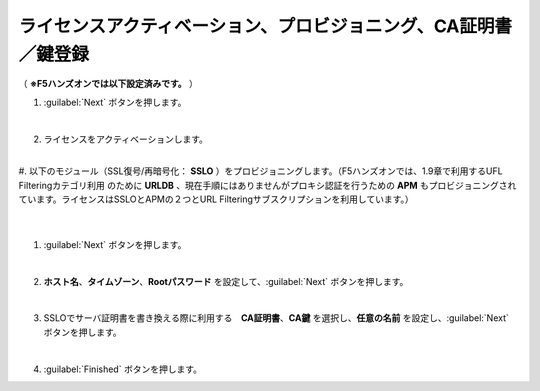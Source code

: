 ライセンスアクティベーション、プロビジョニング、CA証明書／鍵登録
=========================================================

（ **※F5ハンズオンでは以下設定済みです。** ） 

#. :guilabel:`Next` ボタンを押します。

   .. image:: images/mod3-1.png
   |  
#. ライセンスをアクティベーションします。
     |   
#. 以下のモジュール（SSL復号/再暗号化： **SSLO** ）をプロビジョニングします。（F5ハンズオンでは、1.9章で利用するUFL Filteringカテゴリ利用のために **URLDB** 、現在手順にはありませんがプロキシ認証を行うための **APM** もプロビジョニングされています。ライセンスはSSLOとAPMの２つとURL Filteringサブスクリプションを利用しています。）
   .. image:: images/mod3-2.png
   |  
#. :guilabel:`Next` ボタンを押します。
   
   .. image:: images/mod3-3.png
   |  
#. **ホスト名**、**タイムゾーン**、**Rootパスワード** を設定して、:guilabel:`Next` ボタンを押します。
   
   .. image:: images/mod3-4.png
   |  
#. SSLOでサーバ証明書を書き換える際に利用する　**CA証明書**、**CA鍵** を選択し、**任意の名前** を設定し、:guilabel:`Next` ボタンを押します。
   
   .. image:: images/mod3-5.png
   |  
#. :guilabel:`Finished` ボタンを押します。
   
   .. image:: images/mod3-6.png
